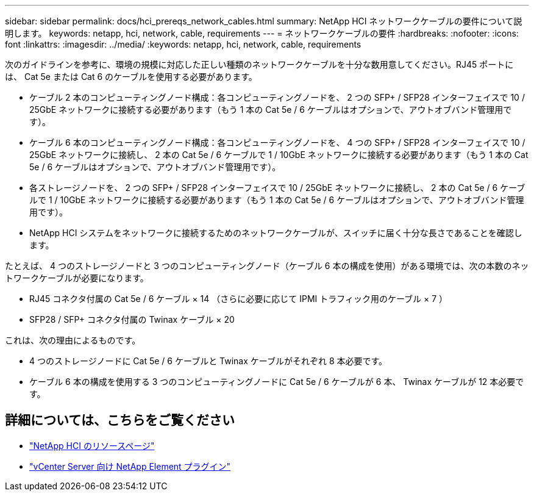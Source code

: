 ---
sidebar: sidebar 
permalink: docs/hci_prereqs_network_cables.html 
summary: NetApp HCI ネットワークケーブルの要件について説明します。 
keywords: netapp, hci, network, cable, requirements 
---
= ネットワークケーブルの要件
:hardbreaks:
:nofooter: 
:icons: font
:linkattrs: 
:imagesdir: ../media/
:keywords: netapp, hci, network, cable, requirements


[role="lead"]
次のガイドラインを参考に、環境の規模に対応した正しい種類のネットワークケーブルを十分な数用意してください。RJ45 ポートには、 Cat 5e または Cat 6 のケーブルを使用する必要があります。

* ケーブル 2 本のコンピューティングノード構成：各コンピューティングノードを、 2 つの SFP+ / SFP28 インターフェイスで 10 / 25GbE ネットワークに接続する必要があります（もう 1 本の Cat 5e / 6 ケーブルはオプションで、アウトオブバンド管理用です）。
* ケーブル 6 本のコンピューティングノード構成：各コンピューティングノードを、 4 つの SFP+ / SFP28 インターフェイスで 10 / 25GbE ネットワークに接続し、 2 本の Cat 5e / 6 ケーブルで 1 / 10GbE ネットワークに接続する必要があります（もう 1 本の Cat 5e / 6 ケーブルはオプションで、アウトオブバンド管理用です）。
* 各ストレージノードを、 2 つの SFP+ / SFP28 インターフェイスで 10 / 25GbE ネットワークに接続し、 2 本の Cat 5e / 6 ケーブルで 1 / 10GbE ネットワークに接続する必要があります（もう 1 本の Cat 5e / 6 ケーブルはオプションで、アウトオブバンド管理用です）。
* NetApp HCI システムをネットワークに接続するためのネットワークケーブルが、スイッチに届く十分な長さであることを確認します。


たとえば、 4 つのストレージノードと 3 つのコンピューティングノード（ケーブル 6 本の構成を使用）がある環境では、次の本数のネットワークケーブルが必要になります。

* RJ45 コネクタ付属の Cat 5e / 6 ケーブル × 14 （さらに必要に応じて IPMI トラフィック用のケーブル × 7 ）
* SFP28 / SFP+ コネクタ付属の Twinax ケーブル × 20


これは、次の理由によるものです。

* 4 つのストレージノードに Cat 5e / 6 ケーブルと Twinax ケーブルがそれぞれ 8 本必要です。
* ケーブル 6 本の構成を使用する 3 つのコンピューティングノードに Cat 5e / 6 ケーブルが 6 本、 Twinax ケーブルが 12 本必要です。


[discrete]
== 詳細については、こちらをご覧ください

* https://www.netapp.com/hybrid-cloud/hci-documentation/["NetApp HCI のリソースページ"^]
* https://docs.netapp.com/us-en/vcp/index.html["vCenter Server 向け NetApp Element プラグイン"^]

